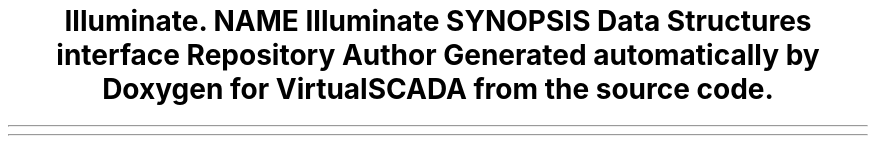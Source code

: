 .TH "Illuminate\Contracts\Config" 3 "Tue Apr 14 2015" "Version 1.0" "VirtualSCADA" \" -*- nroff -*-
.ad l
.nh
.SH NAME
Illuminate\Contracts\Config \- 
.SH SYNOPSIS
.br
.PP
.SS "Data Structures"

.in +1c
.ti -1c
.RI "interface \fBRepository\fP"
.br
.in -1c
.SH "Author"
.PP 
Generated automatically by Doxygen for VirtualSCADA from the source code\&.
